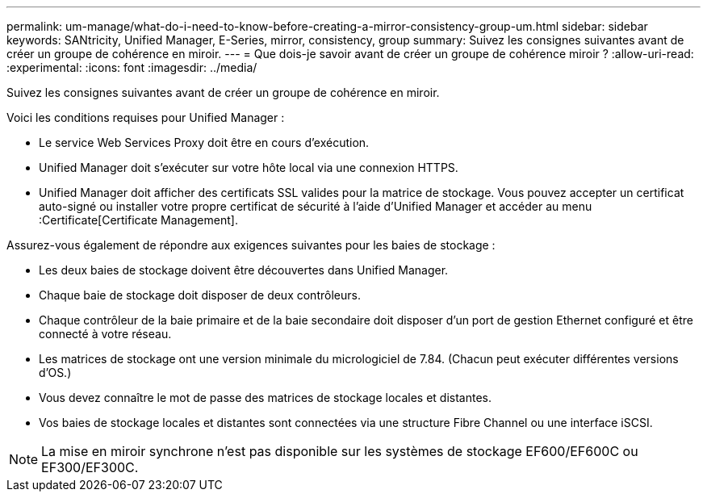 ---
permalink: um-manage/what-do-i-need-to-know-before-creating-a-mirror-consistency-group-um.html 
sidebar: sidebar 
keywords: SANtricity, Unified Manager, E-Series, mirror, consistency, group 
summary: Suivez les consignes suivantes avant de créer un groupe de cohérence en miroir. 
---
= Que dois-je savoir avant de créer un groupe de cohérence miroir ?
:allow-uri-read: 
:experimental: 
:icons: font
:imagesdir: ../media/


[role="lead"]
Suivez les consignes suivantes avant de créer un groupe de cohérence en miroir.

Voici les conditions requises pour Unified Manager :

* Le service Web Services Proxy doit être en cours d'exécution.
* Unified Manager doit s'exécuter sur votre hôte local via une connexion HTTPS.
* Unified Manager doit afficher des certificats SSL valides pour la matrice de stockage. Vous pouvez accepter un certificat auto-signé ou installer votre propre certificat de sécurité à l'aide d'Unified Manager et accéder au menu :Certificate[Certificate Management].


Assurez-vous également de répondre aux exigences suivantes pour les baies de stockage :

* Les deux baies de stockage doivent être découvertes dans Unified Manager.
* Chaque baie de stockage doit disposer de deux contrôleurs.
* Chaque contrôleur de la baie primaire et de la baie secondaire doit disposer d'un port de gestion Ethernet configuré et être connecté à votre réseau.
* Les matrices de stockage ont une version minimale du micrologiciel de 7.84. (Chacun peut exécuter différentes versions d'OS.)
* Vous devez connaître le mot de passe des matrices de stockage locales et distantes.
* Vos baies de stockage locales et distantes sont connectées via une structure Fibre Channel ou une interface iSCSI.


[NOTE]
====
La mise en miroir synchrone n'est pas disponible sur les systèmes de stockage EF600/EF600C ou EF300/EF300C.

====